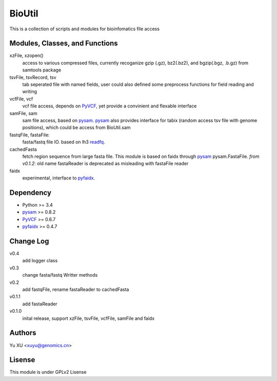BioUtil
========

This is a collection of scripts and modules for bioinfomatics file access

Modules, Classes, and Functions
---------------------------------

xzFile, xzopen()
    access to various compressed files, currently recoganize gzip (.gz), 
    bz2(.bz2), and bgzip(.bgz, .b.gz) from samtools package

tsvFile, tsvRecord, tsv
    tab seperated file with named fields, user could also defined some preprocess
    functions for field reading and writing

vcfFile, vcf
    vcf file access, depends on PyVCF_,
    yet provide a convinient and flexable interface

samFile, sam
    sam file access, based on pysam_. 
    pysam_ also provides interface for tabix (random access tsv file with genome positions),
    which could be access from BioUtil.sam

fastqFile, fastaFile:
    fasta/fastq file IO. based on lh3 readfq_.

cachedFasta
    fetch region sequence from large fasta file. This module is based on faidx 
    through pysam_ pysam.FastaFile.
    *from v0.1.2*: old name fastaReader is deprecated as misleading with fastaFile reader

faidx
    experimental, interface to pyfaidx_.

Dependency
------------

- Python >= 3.4
- pysam_ >= 0.8.2
- PyVCF_ >= 0.6.7
- pyfaidx_ >= 0.4.7

Change Log
-------------

v0.4
    add logger class 

v0.3
    change fasta/fastq Writter methods

v0.2
    add fastqFile, rename fastaReader to cachedFasta

v0.1.1
    add fastaReader

v0.1.0
    inital release, support xzFile, tsvFile, vcfFile, samFile and faidx


Authors
--------
Yu XU <xuyu@genomics.cn>

Lisense
--------
This module is under GPLv2 Lisense 

    
.. _pysam: https://github.com/pysam-developers/pysam
.. _PyVCF: https://github.com/jamescasbon/PyVCF
.. _pyfaidx: https://github.com/mdshw5/pyfaidx
.. _readfq: https://github.com/lh3/readfq

